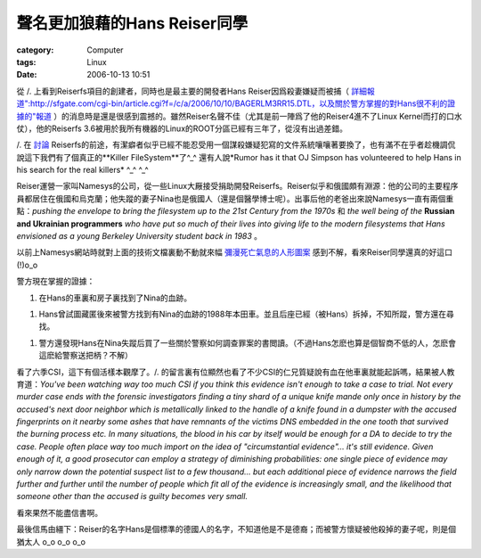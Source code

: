 ########################################
聲名更加狼藉的Hans Reiser同學
########################################
:category: Computer
:tags: Linux
:date: 2006-10-13 10:51



從 /. 上看到Reiserfs項目的創建者，同時也是最主要的開發者Hans Reiser因爲殺妻嫌疑而被捕（ `詳細報道":http://sfgate.com/cgi-bin/article.cgi?f=/c/a/2006/10/10/BAGERLM3RR15.DTL，以及關於警方掌握的對Hans很不利的證據的"報道 <http://www.mercurynews.com/mld/mercurynews/news/15735159.htm>`_ ）的消息時是還是很感到震撼的。雖然Reiser名聲不佳（尤其是前一陣爲了他的Reiser4進不了Linux Kernel而打的口水仗），他的Reiserfs 3.6被用於我所有機器的Linux的ROOT分區已經有三年了，從沒有出過差錯。 

/. 在 `討論 <http://slashdot.org/>`_  Reiserfs的前途，有潔癖者似乎已經不能忍受用一個謀殺嫌疑犯寫的文件系統嚷嚷著要換了，也有滿不在乎者趁機調侃說這下我們有了個真正的**Killer FileSystem**了^_^  還有人說*Rumor has it that OJ Simpson has volunteered to help Hans in his search for the real killers* ^_^ ^_^ 

Reiser運營一家叫Namesys的公司，從一些Linux大厰接受捐助開發Reiserfs。Reiser似乎和俄國頗有淵源：他的公司的主要程序員都居住在俄國和烏克蘭；他失蹤的妻子Nina也是俄國人（還是個醫學博士呢）。出事后他的老爸出來說Namesys一直有兩個重點：*pushing the envelope to bring the filesystem up to the 21st Century from the 1970s* 和 *the well being of the* **Russian and Ukrainian programmers** *who have put so much of their lives into giving life to the modern filesystems that Hans envisioned as a young Berkeley University student back in 1983* 。

以前上Namesys網站時就對上面的技術文檔裏動不動就來幅 `彌漫死亡氣息的人形圖案 <http://www.namesys.com/r4pics/r4signJ.jpg>`_ 感到不解，看來Reiser同學還真的好這口(!)o_o


警方現在掌握的證據：

1. 在Hans的車裏和房子裏找到了Nina的血跡。

1. Hans曾試圖藏匿後來被警方找到有Nina的血跡的1988年本田車。並且后座已經（被Hans）拆掉，不知所蹤，警方還在尋找。

1. 警方還發現Hans在Nina失蹤后買了一些關於警察如何調查罪案的書閲讀。（不過Hans怎麽也算是個智商不低的人，怎麽會這麽給警察送把柄？不解）

看了六季CSI，這下有個活樣本觀摩了。/. 的留言裏有位顯然也看了不少CSI的仁兄質疑說有血在他車裏就能起訴嗎，結果被人教育道：*You've been watching way too much CSI if you think this evidence isn't enough to take a case to trial. Not every murder case ends with the forensic investigators finding a tiny shard of a unique knife mande only once in history by the accused's next door neighbor which is metallically linked to the handle of a knife found in a dumpster with the accused fingerprints on it nearby some ashes that have remnants of the victims DNS embedded in the one tooth that survived the burning process etc. In many situations, the blood in his car by itself would be enough for a DA to decide to try the case. People often place way too much import on the idea of "circumstantial evidence"... it's still evidence. Given enough of it, a good prosecutor can employ a strategy of diminishing probabilities: one single piece of evidence may only narrow down the potential suspect list to a few thousand... but each additional piece of evidence narrows the field further and further until the number of people which fit all of the evidence is increasingly small, and the likelihood that someone other than the accused is guilty becomes very small.*

看來果然不能盡信書啊。

最後信馬由繮下：Reiser的名字Hans是個標準的德國人的名字，不知道他是不是德裔；而被警方懷疑被他殺掉的妻子呢，則是個猶太人 o_o o_o o_o 